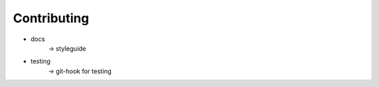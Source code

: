 ============
Contributing
============

- docs
    -> styleguide
- testing
    -> git-hook for testing
